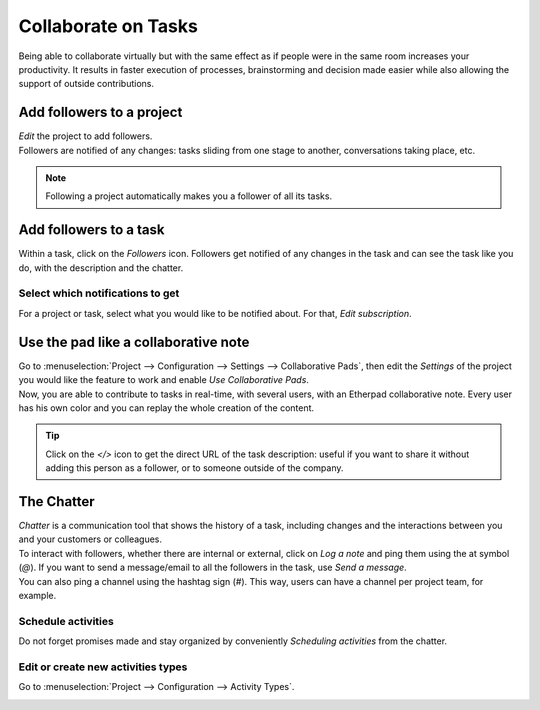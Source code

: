 ====================
Collaborate on Tasks
====================

Being able to collaborate virtually but with the same effect as if people were in the same room
increases your productivity. It results in faster execution of processes, brainstorming and decision
made easier while also allowing the support of outside contributions.

Add followers to a project
==========================

| *Edit* the project to add followers.
| Followers are notified of any changes: tasks sliding from one stage to another, conversations
  taking place, etc.

.. image:: media/add_followers.png
   :align: center
   :alt: Click on the follower icon to add followers to a project in Odoo Project

.. note::
   Following a project automatically makes you a follower of all its tasks.

Add followers to a task
=======================

Within a task, click on the *Followers* icon. Followers get notified of any changes in the task
and can see the task like you do, with the description and the chatter.

.. image:: media/follower_task.png
   :align: center
   :alt: Click on the follower icon to add followers to a task in Odoo Project

Select which notifications to get
---------------------------------

For a project or task, select what you would like to be notified about. For that, *Edit
subscription*.

.. image:: media/select_notif.png
   :align: center
   :alt: Click on the follower icon, then on edit subscription in Odoo Project

Use the pad like a collaborative note
=====================================

| Go to :menuselection:`Project --> Configuration --> Settings --> Collaborative Pads`, then edit
  the *Settings* of the project you would like the feature to work and enable *Use
  Collaborative Pads*.
| Now, you are able to contribute to tasks in real-time, with several users, with an Etherpad
  collaborative note. Every user has his own color and you can replay the whole creation
  of the content.

.. image:: media/pad_collaborative.png
   :align: center
   :alt: View of the collaborative pad in Odoo Project

.. tip::
   Click on the *</>* icon to get the direct URL of the task description: useful if you want to
   share it without adding this person as a follower, or to someone outside of the company.

The Chatter
===========

| *Chatter* is a communication tool that shows the history of a task, including changes and the
  interactions between you and your customers or colleagues.
| To interact with followers, whether there are internal or external, click on *Log a note* and ping
  them using the at symbol (*@*). If you want to send a message/email to all the followers in the
  task, use *Send a message*.
| You can also ping a channel using the hashtag sign (*#*). This way, users can have a channel per
  project team, for example.

.. image:: media/the_chatter.png
 	:align: center
	:alt: Overview of the chatter in Odoo Project

Schedule activities
-------------------

Do not forget promises made and stay organized by conveniently *Scheduling activities* from the
chatter.

.. image:: media/schedule_activities.png
 	:align: center
	:alt: Click on schedule activity and choose the activity to be scheduled in Odoo Project

Edit or create new activities types
-----------------------------------

Go to :menuselection:`Project --> Configuration --> Activity Types`.

.. image:: media/activity_type.png
 	:align: center
	:alt: Overview of the activity types form in Odoo Project